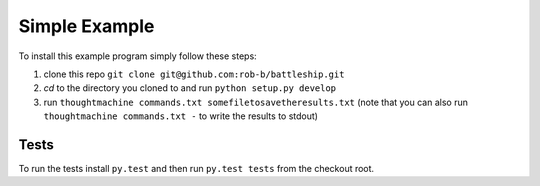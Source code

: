 Simple Example
==============

To install this example program simply follow these steps:

1. clone this repo ``git clone git@github.com:rob-b/battleship.git``
2. `cd` to the directory you cloned to and run ``python setup.py develop``
3. run ``thoughtmachine commands.txt somefiletosavetheresults.txt`` (note that
   you can also run ``thoughtmachine commands.txt -`` to write the results to
   stdout)


Tests
-----

To run the tests install ``py.test`` and then run ``py.test tests`` from the
checkout root.
